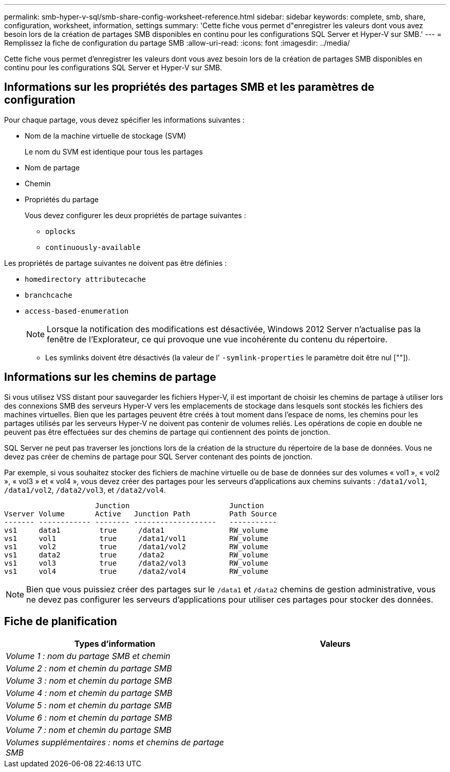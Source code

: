 ---
permalink: smb-hyper-v-sql/smb-share-config-worksheet-reference.html 
sidebar: sidebar 
keywords: complete, smb, share, configuration, worksheet, information, settings 
summary: 'Cette fiche vous permet d"enregistrer les valeurs dont vous avez besoin lors de la création de partages SMB disponibles en continu pour les configurations SQL Server et Hyper-V sur SMB.' 
---
= Remplissez la fiche de configuration du partage SMB
:allow-uri-read: 
:icons: font
:imagesdir: ../media/


[role="lead"]
Cette fiche vous permet d'enregistrer les valeurs dont vous avez besoin lors de la création de partages SMB disponibles en continu pour les configurations SQL Server et Hyper-V sur SMB.



== Informations sur les propriétés des partages SMB et les paramètres de configuration

Pour chaque partage, vous devez spécifier les informations suivantes :

* Nom de la machine virtuelle de stockage (SVM)
+
Le nom du SVM est identique pour tous les partages

* Nom de partage
* Chemin
* Propriétés du partage
+
Vous devez configurer les deux propriétés de partage suivantes :

+
** `oplocks`
** `continuously-available`




Les propriétés de partage suivantes ne doivent pas être définies :

* `homedirectory attributecache`
* `branchcache`
* `access-based-enumeration`
+
[NOTE]
====
Lorsque la notification des modifications est désactivée, Windows 2012 Server n'actualise pas la fenêtre de l'Explorateur, ce qui provoque une vue incohérente du contenu du répertoire.

====
+
** Les symlinks doivent être désactivés (la valeur de l' `-symlink-properties` le paramètre doit être nul [""]).






== Informations sur les chemins de partage

Si vous utilisez VSS distant pour sauvegarder les fichiers Hyper-V, il est important de choisir les chemins de partage à utiliser lors des connexions SMB des serveurs Hyper-V vers les emplacements de stockage dans lesquels sont stockés les fichiers des machines virtuelles. Bien que les partages peuvent être créés à tout moment dans l'espace de noms, les chemins pour les partages utilisés par les serveurs Hyper-V ne doivent pas contenir de volumes reliés. Les opérations de copie en double ne peuvent pas être effectuées sur des chemins de partage qui contiennent des points de jonction.

SQL Server ne peut pas traverser les jonctions lors de la création de la structure du répertoire de la base de données. Vous ne devez pas créer de chemins de partage pour SQL Server contenant des points de jonction.

Par exemple, si vous souhaitez stocker des fichiers de machine virtuelle ou de base de données sur des volumes « vol1 », « vol2 », « vol3 » et « vol4 », vous devez créer des partages pour les serveurs d'applications aux chemins suivants : `/data1/vol1`, `/data1/vol2`, `/data2/vol3`, et `/data2/vol4`.

[listing]
----

                     Junction                       Junction
Vserver Volume       Active   Junction Path         Path Source
------- ------------ -------- -------------------   -----------
vs1     data1         true     /data1               RW_volume
vs1     vol1          true     /data1/vol1          RW_volume
vs1     vol2          true     /data1/vol2          RW_volume
vs1     data2         true     /data2               RW_volume
vs1     vol3          true     /data2/vol3          RW_volume
vs1     vol4          true     /data2/vol4          RW_volume
----
[NOTE]
====
Bien que vous puissiez créer des partages sur le `/data1` et `/data2` chemins de gestion administrative, vous ne devez pas configurer les serveurs d'applications pour utiliser ces partages pour stocker des données.

====


== Fiche de planification

|===
| Types d'information | Valeurs 


 a| 
_Volume 1 : nom du partage SMB et chemin_
 a| 



 a| 
_Volume 2 : nom et chemin du partage SMB_
 a| 



 a| 
_Volume 3 : nom et chemin du partage SMB_
 a| 



 a| 
_Volume 4 : nom et chemin du partage SMB_
 a| 



 a| 
_Volume 5 : nom et chemin du partage SMB_
 a| 



 a| 
_Volume 6 : nom et chemin du partage SMB_
 a| 



 a| 
_Volume 7 : nom et chemin du partage SMB_
 a| 



 a| 
_Volumes supplémentaires : noms et chemins de partage SMB_
 a| 

|===